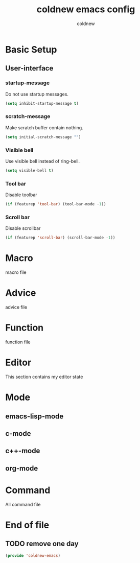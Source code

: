 #+TITLE: coldnew emacs config
#+AUTHOR: coldnew
#+email: coldnew.tw at gmail.com
#+OPTIONS: toc:nil num:nil ^:nil

* Basic Setup
** User-interface
*** startup-message
Do not use startup messages.
#+begin_src emacs-lisp
  (setq inhibit-startup-message t)
#+end_src
*** scratch-message
Make scratch buffer contain nothing.
#+begin_src emacs-lisp
  (setq initial-scratch-message "")
#+end_src
*** Visible bell
Use visible bell instead of ring-bell.
#+begin_src emacs-lisp
  (setq visible-bell t)
#+end_src
*** Tool bar
Disable toolbar
#+begin_src emacs-lisp
  (if (featurep 'tool-bar) (tool-bar-mode -1))
#+end_src
*** Scroll bar
Disable scrollbar
#+begin_src emacs-lisp
  (if (featurep 'scroll-bar) (scroll-bar-mode -1))
#+end_src

* Macro
macro file
* Advice
advice file
* Function
function file
* Editor
This section contains my editor state

* Mode

** emacs-lisp-mode
** c-mode
** c++-mode
** org-mode
* Command
All command file

* End of file
** TODO remove one day
#+begin_src emacs-lisp
  (provide 'coldnew-emacs)
#+end_src
